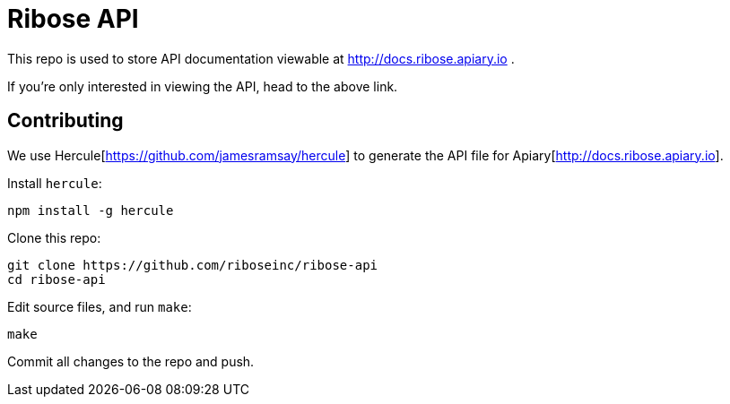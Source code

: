 = Ribose API

This repo is used to store API documentation viewable at http://docs.ribose.apiary.io .

If you're only interested in viewing the API, head to the above link.

== Contributing

We use Hercule[https://github.com/jamesramsay/hercule] to generate the API file 
for Apiary[http://docs.ribose.apiary.io].

Install `hercule`:

[source,bash]
----
npm install -g hercule
----

Clone this repo:

[source,bash]
----
git clone https://github.com/riboseinc/ribose-api
cd ribose-api
----

Edit source files, and run `make`:

[source,bash]
----
make
----

Commit all changes to the repo and push.
